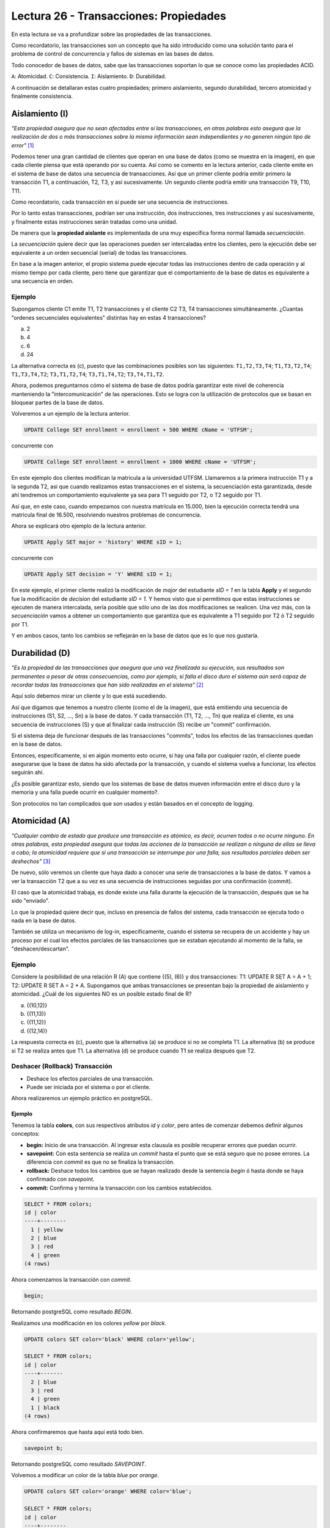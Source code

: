 Lectura 26 - Transacciones: Propiedades
---------------------------------------

En esta lectura se va a profundizar sobre las propiedades de las transacciones.

Como recordatorio, las transacciones son un concepto que ha sido introducido como una 
solución tanto para el problema de control de concurrencia y fallos de sistemas en las bases 
de datos.

Todo conocedor de bases de datos, sabe que las transacciones soportan lo que se conoce como
las propiedades ACID.

``A``: Atomicidad.
``C``: Consistencia.
``I``: Aislamiento.
``D``: Durabilidad.

A continuación se detallaran estas cuatro propiedades; primero aislamiento, segundo durabilidad, 
tercero atomicidad y finalmente consistencia.

Aislamiento (I)
~~~~~~~~~~~~~~~

*"Esta propiedad asegura que no sean afectadas entre sí las transacciones, en otras palabras 
esto asegura que la realización de dos o más transacciones sobre la misma información sean independientes 
y no generen ningún tipo de error"* [1]_

Podemos tener una gran cantidad de clientes que operan en una base de datos (como se muestra en la imagen), 
en que cada cliente piensa que está operando por su cuenta.
Así como se comento en la lectura anterior, cada cliente emite en el sistema de base de datos 
una secuencia de transacciones.
Así que un primer cliente podría emitir primero la transacción T1, a continuación, T2, T3, 
y así sucesivamente.
Un segundo cliente podría emitir una transacción T9, T10, T11.

.. image:: ../../../sql-course/src/lectura26/imagen1_semana7.png                               
   :align: center

Como recordatorio, cada transacción en sí puede ser una secuencia de instrucciones.

Por lo tanto estas transacciones, podrían ser una instrucción, dos instrucciones, tres instrucciones y 
así sucesivamente, y finalmente estas instrucciones serán tratadas como una unidad.

De manera que la **propiedad aislante** es implementada de una muy especifica forma normal 
llamada *secuenciación*.

La *secuenciación* quiere decir que las operaciones pueden ser intercaladas entre los clientes, 
pero la ejecución debe ser equivalente a un orden secuencial (serial) de todas las transacciones.

En base a la imagen anterior, el propio sistema puede ejecutar todas las instrucciones 
dentro de cada operación y al mismo tiempo por cada cliente, pero tiene que garantizar 
que el comportamiento de la base de datos es equivalente a una secuencia en orden.

Ejemplo
=======

Supongamos cliente C1 emite T1, T2 transacciones y el cliente C2 T3, T4 transacciones simultáneamente. 
¿Cuantas "ordenes secuenciales equivalentes" distintas hay en estas 4 transacciones?

a) 2
b) 4
c) 6
d) 24

La alternativa correcta es (c), puesto que las combinaciones posibles son las siguientes: 
``T1,T2,T3,T4``; ``T1,T3,T2,T4``; ``T1,T3,T4,T2``; ``T3,T1,T2,T4``; ``T3,T1,T4,T2``; ``T3,T4,T1,T2``.

Ahora, podemos preguntarnos cómo el sistema de base de datos podría garantizar este nivel 
de coherencia manteniendo la "intercomunicación" de las operaciones.
Esto se logra con la utilización de protocolos que se basan en bloquear partes de la base 
de datos.

Volveremos a un ejemplo de la lectura anterior.

.. code-block:: sql

 UPDATE College SET enrollment = enrollment + 500 WHERE cName = 'UTFSM';

concurrente con

.. code-block:: sql

 UPDATE College SET enrollment = enrollment + 1000 WHERE cName = 'UTFSM';

En este ejemplo dos clientes modifican la matricula a la universidad UTFSM.
Llamaremos a la primera instrucción T1 y a la segunda T2, así que cuando realizamos estas
transacciones en el sistema, la secuenciación esta garantizada, desde ahí tendremos 
un comportamiento equivalente ya sea para T1 seguido por T2, o T2 seguido por T1. 

Así que, en este caso, cuando empezamos con nuestra matrícula en 15.000, bien la ejecución 
correcta tendrá una matricula final de 16.500, resolviendo nuestros problemas de concurrencia.

Ahora se explicará otro ejemplo de la lectura anterior.

.. code-block:: sql

 UPDATE Apply SET major = 'history' WHERE sID = 1;

concurrente con

.. code-block:: sql

 UPDATE Apply SET decision = 'Y' WHERE sID = 1;

En este ejemplo, el primer cliente realizó la modificación de *major* del estudiante *sID = 1* 
en la tabla **Apply** y el segundo fue la modificación de *decision* del estudiante *sID = 1*.
Y hemos visto que si permitimos que estas instrucciones se ejecuten de manera intercalada, 
sería posible que sólo uno de las dos modificaciones se realicen.
Una vez más, con la *secuenciación* vamos a obtener un comportamiento que garantiza 
que es equivalente a  T1 seguido por T2 ó T2 seguido por T1.


Y en ambos casos, tanto los cambios se reflejarán en la base de datos que es lo que nos gustaría.

Durabilidad (D)
~~~~~~~~~~~~~~~

*"Es la propiedad de las transacciones que asegura que una vez finalizada su ejecución, sus 
resultados son permanentes a pesar de otras consecuencias, como por ejemplo, si falla el 
disco duro el sistema aún será capaz de recordar todas las transacciones que han sido realizadas
en el sistema"* [2]_

Aquí solo debemos mirar un cliente y lo que está sucediendo.

Así que digamos que tenemos a nuestro cliente (como el de la imagen), que está emitiendo 
una secuencia de instrucciones (S1, S2, ..., Sn) a la base de datos.
Y cada transacción (T1, T2, ..., Tn) que realiza el cliente, es una secuencia de instrucciones 
(S) y que al finalizar cada instrucción (S) recibe un "commit" confirmación.

.. image:: ../../../sql-course/src/lectura26/imagen2_semana7.png                               
   :align: center 

Si el sistema deja de funcionar después de las transacciones "commits", todos los efectos de 
las transacciones quedan en la base de datos. 

Entonces, específicamente, si en algún momento esto ocurre, si hay una falla por cualquier 
razón, el cliente puede asegurarse que la base de datos ha sido afectada por la transacción, 
y cuando el sistema vuelva a funcionar, los efectos seguirán ahí.

¿Es posible garantizar esto, siendo que los sistemas de base de datos mueven información 
entre el disco duro y la memoria y una falla puede ocurrir en cualquier momento?.

Son protocolos no tan complicados que son usados y están basados en el concepto de logging.

Atomicidad (A)
~~~~~~~~~~~~~~

*"Cualquier cambio de estado que produce una transacción es atómico, es decir, ocurren 
todos o no ocurre ninguno. En otras palabras, esta propiedad asegura que todas las acciones 
de la transacción se realizan o ninguna de ellas se lleva a cabo; la atomicidad requiere 
que si una transacción se interrumpe por una falla, sus resultados parciales deben ser 
deshechos"* [3]_ 

De nuevo, sólo veremos un cliente que haya dado a conocer una serie de transacciones a 
la base de datos.
Y vamos a ver la transacción T2 que a su vez es una secuencia de instrucciones seguidas 
por una confirmación (commit).

El caso que la atomicidad trabaja, es donde existe una falla durante la ejecución de la transacción, 
después que se ha sido "enviado".

Lo que la propiedad quiere decir que, incluso en presencia de fallos del sistema, cada 
transacción se ejecuta todo o nada en la base de datos.

También se utiliza un mecanismo de log-in, específicamente, cuando el sistema se recupera 
de un accidente y hay un proceso por el cual los efectos parciales de las transacciones 
que se estaban ejecutando al momento de la falla, se "deshacen/descartan".

Ejemplo
=======

Considere la posibilidad de una relación R (A) que contiene {(5), (6)} y dos transacciones: 
T1: UPDATE R SET A = A + 1; T2: UPDATE R SET A = 2 * A. Supongamos que ambas transacciones 
se presentan bajo la propiedad de aislamiento y atomicidad. ¿Cuál de los siguientes NO 
es un posible estado final de R?

a) {(10,12)} 
b) {(11,13)} 
c) {(11,12)} 
d) {(12,14)}

La respuesta correcta es (c), puesto que la alternativa (a) se produce si no se completa T1. 
La alternativa (b) se produce si T2 se realiza antes que T1. La alternativa (d) se produce 
cuando T1 se realiza después que T2.

Deshacer (Rollback) Transacción
===============================

* Deshace los efectos parciales de una transacción.
* Puede ser iniciada por el sistema o por el cliente.

Ahora realizaremos un ejemplo práctico en postgreSQL.

Ejemplo
^^^^^^^

Tenemos la tabla **colors**, con sus respectivos atributos *id* y *color*, pero antes de 
comenzar debemos definir algunos conceptos:

* **begin:** Inicio de una transacción. Al ingresar esta clausula es posible recuperar errores que puedan ocurrir.
* **savepoint:** Con esta sentencia se realiza un *commit* hasta el punto que se está seguro que no posee errores. La diferencia con *commit* es que no se finaliza la transacción.
* **rollback:** Deshace todos los cambios que se hayan realizado desde la sentencia *begin* ó hasta donde se haya confirmado con *savepoint*.
* **commit:** Confirma y termina la transacción con los cambios establecidos.

.. code-block:: sql

 SELECT * FROM colors;
 id | color  
 ----+--------
   1 | yellow
   2 | blue
   3 | red
   4 | green
 (4 rows) 

Ahora comenzamos la transacción con *commit*.

.. code-block:: sql

 begin;

Retornando postgreSQL como resultado *BEGIN*.

Realizamos una modificación en los colores *yellow* por *black*.

.. code-block:: sql

 UPDATE colors SET color='black' WHERE color='yellow'; 

 SELECT * FROM colors;
 id | color 
 ----+-------
   2 | blue
   3 | red
   4 | green
   1 | black
 (4 rows)

Ahora confirmaremos que hasta aquí está todo bien.

.. code-block:: sql

 savepoint b;

Retornando postgreSQL como resultado *SAVEPOINT*.

Volvemos a modificar un color de la tabla *blue* por *orange*.

.. code-block:: sql

 UPDATE colors SET color='orange' WHERE color='blue';
 
 SELECT * FROM colors;
 id | color  
 ----+--------
   3 | red
   4 | green
   1 | black
   2 | orange
 (4 rows)

Pero nos damos cuenta nos equivocamos y no era *orange* el color que deseábamos, entonces 
volvemos al punto que guardamos anteriormente.

.. code-block:: sql

 rollback TO b;

Retornando postgreSQL como resultado *ROLLBACK*.

Volviendo al punto anterior.

.. code-block:: sql

 SELECT * FROM colors;
 id | color 
 ----+-------
   2 | blue
   3 | red
   4 | green
   1 | black
 (4 rows)

Consistencia (C)
~~~~~~~~~~~~~~~~

*"Esta propiedad establece que solo los valores o datos válidos serán escritos en la base 
de datos; si por algún motivo una transacción que es ejecutada viola esta propiedad, se 
aplicará un rollback a toda transacción dejando a las bases de datos en su estado de consistencia 
anterior. En caso de que la transacción sea ejecutada con éxito, la base de datos pasará de
su estado de consistencia anterior a un nuevo estado de consistencia."* [4]_

La propiedad de *consistencia* habla de cómo las transacciones interactúan con las restricciones 
de integridad que pueden existir en una base de datos.

En concreto, cuando tenemos varios clientes que interactúan con la base de datos de manera 
concurrente, podemos tener una configuración en la que cada cliente puede asumir que cuando 
comienza a operar sobre una base de datos, satisfaga todas las restricciones de integridad.

.. [1] http://www.slideshare.net/W4L73R/bases-de-datos-acid-reglas-de-codd-e-integridad-de-datos
.. [2] http://www.slideshare.net/W4L73R/bases-de-datos-acid-reglas-de-codd-e-integridad-de-datos
.. [3] http://www.slideshare.net/W4L73R/bases-de-datos-acid-reglas-de-codd-e-integridad-de-datos
.. [4] http://www.slideshare.net/W4L73R/bases-de-datos-acid-reglas-de-codd-e-integridad-de-datos

 


